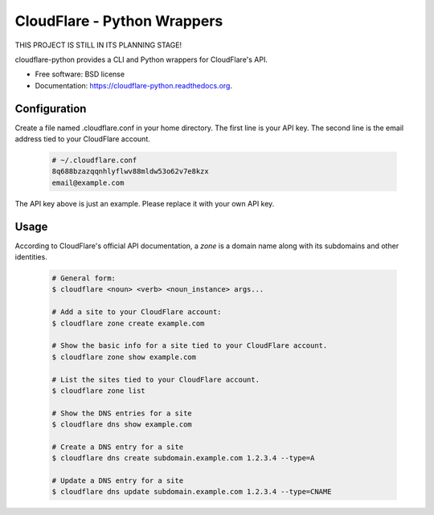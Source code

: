 ===============================
CloudFlare - Python Wrappers
===============================

.. image:: https://img.shields.io/travis/darylyu/cloudflare.svg
        :target: https://travis-ci.org/darylyu/cloudflare

.. image:: https://img.shields.io/pypi/v/cloudflare.svg
        :target: https://pypi.python.org/pypi/cloudflare

THIS PROJECT IS STILL IN ITS PLANNING STAGE!

cloudflare-python provides a CLI and Python wrappers for CloudFlare's API.

* Free software: BSD license
* Documentation: https://cloudflare-python.readthedocs.org.

Configuration
-------------
Create a file named .cloudflare.conf in your home directory. The first line is your API key. The second line is the email address tied to your CloudFlare account.

  .. code-block:: bash

    # ~/.cloudflare.conf
    8q688bzazqqnhlyflwv88mldw53o62v7e8kzx
    email@example.com

The API key above is just an example. Please replace it with your own API key.

Usage
-----

According to CloudFlare's official API documentation, a `zone` is a domain name along with its subdomains and other identities.

  .. code-block:: bash

    # General form:
    $ cloudflare <noun> <verb> <noun_instance> args...

    # Add a site to your CloudFlare account:
    $ cloudflare zone create example.com

    # Show the basic info for a site tied to your CloudFlare account.
    $ cloudflare zone show example.com

    # List the sites tied to your CloudFlare account.
    $ cloudflare zone list

    # Show the DNS entries for a site
    $ cloudflare dns show example.com

    # Create a DNS entry for a site
    $ cloudflare dns create subdomain.example.com 1.2.3.4 --type=A

    # Update a DNS entry for a site
    $ cloudflare dns update subdomain.example.com 1.2.3.4 --type=CNAME
